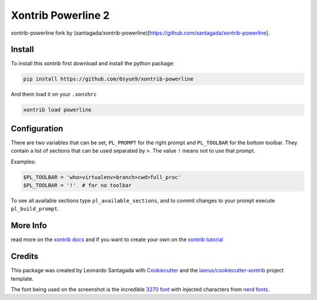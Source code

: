 Xontrib Powerline 2
===================

xontrib-powerline fork by (santagada/xontrib-powerline)[https://github.com/santagada/xontrib-powerline].

.. image:: https://github.com/6syun9/xontrib-powerline/raw/master/img/example.png

Install
-------

To install this xontrib first download and install the python package:

.. code:: bash

    pip install https://github.com/6syun9/xontrib-powerline

And them load it on your ``.xonshrc``

.. code:: bash

    xontrib load powerline

Configuration
-------------

There are two variables that can be set, ``PL_PROMPT`` for the right prompt and ``PL_TOOLBAR`` for the bottom toolbar.
They contain a list of sections that can be used separated by ``>``. The value ``!`` means not to use that prompt.

Examples:

.. code:: python

    $PL_TOOLBAR = 'who>virtualenv>branch>cwd>full_proc'
    $PL_TOOLBAR = '!'  # for no toolbar

To see all available sections type ``pl_available_sections``, and to commit changes to your prompt execute ``pl_build_prompt``.

More Info
---------

read more on the `xontrib docs`_ and if you want to create your own on
the `xontrib tutorial`_

Credits
-------

This package was created by Leonardo Santagada with Cookiecutter_ 
and the `laerus/cookiecutter-xontrib`_ project template.

The font being used on the screenshot is the incredible `3270 font`_ with injected characters from `nerd fonts`_.

.. _`nerd fonts`: https://github.com/ryanoasis/nerd-fonts
.. _`3270 font`: https://github.com/rbanffy/3270font
.. _`xontrib docs`: http://xon.sh/xontribs.html
.. _`xontrib tutorial`: http://xon.sh/tutorial_xontrib.html
.. _Cookiecutter: https://github.com/audreyr/cookiecutter
.. _`laerus/cookiecutter-xontrib`: https://github.com/laerus/cookiecutter-xontrib
